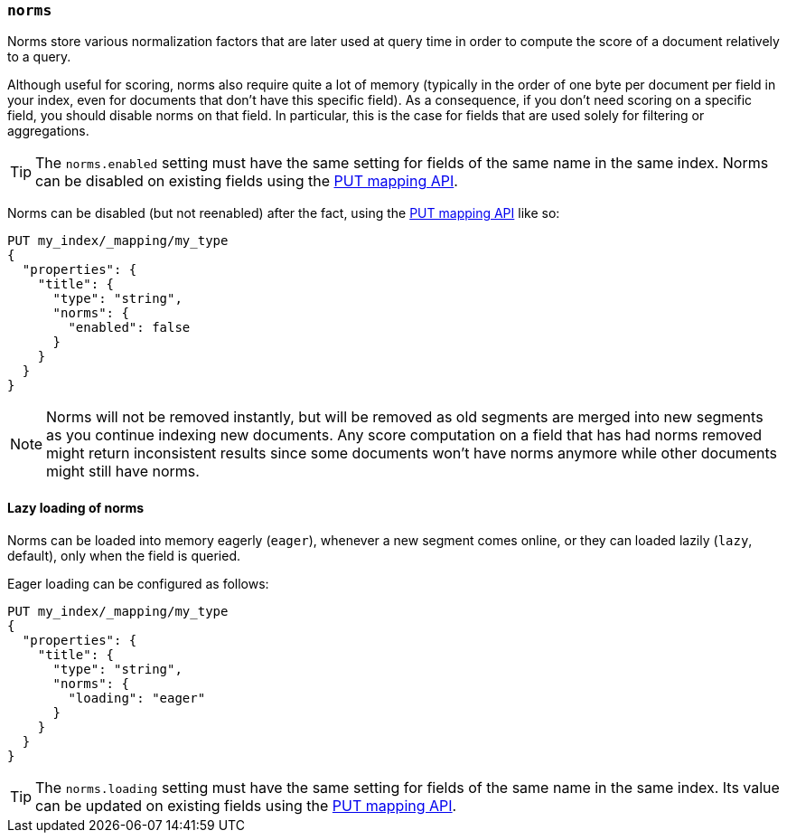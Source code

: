 [[norms]]
=== `norms`

Norms store various normalization factors that are later used at query time
in order to compute the score of a document relatively to a query.

Although useful for scoring, norms also require quite a lot of memory
(typically in the order of one byte per document per field in your index, even
for documents that don't have this specific field). As a consequence, if you
don't need scoring on a specific field, you should disable norms on that
field. In  particular, this is the case for fields that are used solely for
filtering or aggregations.

TIP: The `norms.enabled` setting must have the same setting for fields of the
same name in the same index.  Norms can be disabled on existing fields using
the <<indices-put-mapping,PUT mapping API>>.

Norms can be disabled (but not reenabled) after the fact, using the
<<indices-put-mapping,PUT mapping API>> like so:

[source,js]
------------
PUT my_index/_mapping/my_type
{
  "properties": {
    "title": {
      "type": "string",
      "norms": {
        "enabled": false
      }
    }
  }
}
------------
// AUTOSENSE

NOTE: Norms will not be removed instantly, but will be removed as old segments
are merged into new segments as you continue indexing new documents. Any score
computation on a field that has had norms removed might return inconsistent
results since some documents won't have norms anymore while other documents
might still have norms.


==== Lazy loading of norms

Norms can be loaded into memory eagerly (`eager`), whenever a new segment
comes online, or they can loaded lazily (`lazy`, default), only when the field
is queried.

Eager loading can be configured as follows:

[source,js]
------------
PUT my_index/_mapping/my_type
{
  "properties": {
    "title": {
      "type": "string",
      "norms": {
        "loading": "eager"
      }
    }
  }
}
------------
// AUTOSENSE

TIP: The `norms.loading` setting must have the same setting for fields of the
same name in the same index.  Its value can be updated on existing fields
using the <<indices-put-mapping,PUT mapping API>>.

